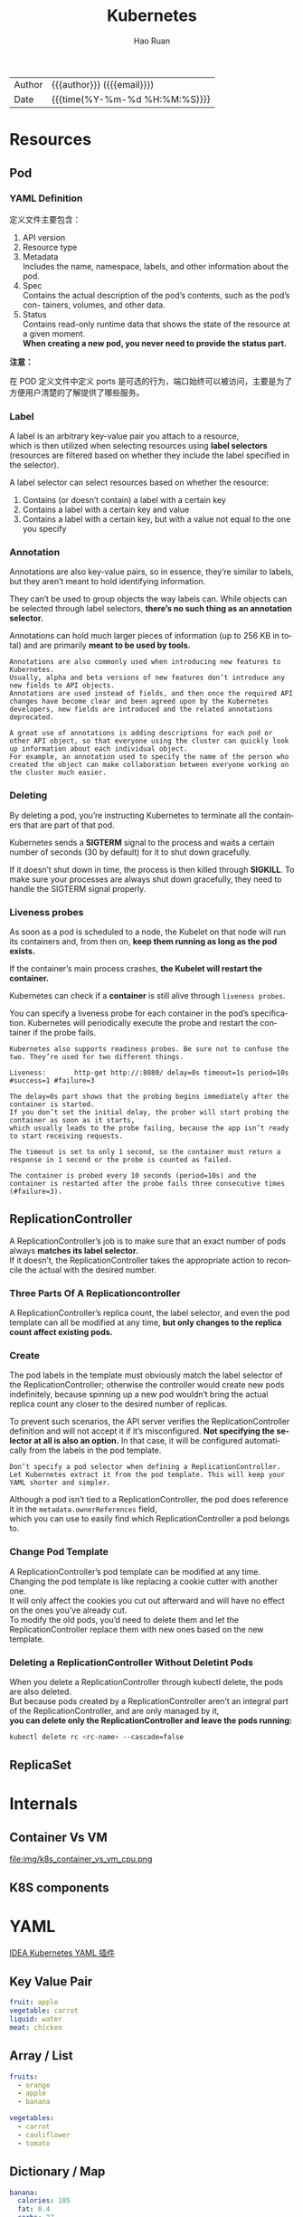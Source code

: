 #+TITLE:     Kubernetes
#+AUTHOR:    Hao Ruan
#+EMAIL:     haoru@cisco.com
#+LANGUAGE:  en
#+LINK_HOME: http://www.github.com/ruanhao
#+OPTIONS: h:6 html-postamble:nil html-preamble:t tex:t f:t ^:nil
#+HTML_DOCTYPE: <!DOCTYPE html>
#+HTML_HEAD: <link href="http://fonts.googleapis.com/css?family=Roboto+Slab:400,700|Inconsolata:400,700" rel="stylesheet" type="text/css" />
#+HTML_HEAD: <link href="../org-html-themes/solarized/style.css" rel="stylesheet" type="text/css" />
 #+HTML: <div class="outline-2" id="meta">
| Author   | {{{author}}} ({{{email}}})    |
| Date     | {{{time(%Y-%m-%d %H:%M:%S)}}} |
#+HTML: </div>
#+TOC: headlines 5



* Resources

** Pod


*** YAML Definition

定义文件主要包含：

1. API version
2. Resource type
3. Metadata \\
   Includes the name, namespace, labels, and other information about the pod.
4. Spec \\
   Contains the actual description of the pod’s contents, such as the pod’s con- tainers, volumes, and other data.
5. Status\\
   Contains read-only runtime data that shows the state of the resource at a given moment.\\
   *When creating a new pod, you never need to provide the status part.*


[[file:img/k8s_pod_def.png]]


*注意：*

在 POD 定义文件中定义 ports 是可选的行为，端口始终可以被访问，主要是为了方便用户清楚的了解提供了哪些服务。





*** Label

A label is an arbitrary key-value pair you attach to a resource, \\
which is then utilized when selecting resources using *label selectors* \\
(resources are filtered based on whether they include the label specified in the selector).

[[file:img/k8s_labels.png]]

A label selector can select resources based on whether the resource:

1. Contains (or doesn’t contain) a label with a certain key \\
2. Contains a label with a certain key and value \\
3. Contains a label with a certain key, but with a value not equal to the one you specify


*** Annotation

Annotations are also key-value pairs, so in essence, they’re similar to labels,
but they aren’t meant to hold identifying information.

They can’t be used to group objects the way labels can.
While objects can be selected through label selectors, *there’s no such thing as an annotation selector.*

Annotations can hold much larger pieces of information (up to 256 KB in total) and are primarily *meant to be used by tools.*

#+BEGIN_EXAMPLE
  Annotations are also commonly used when introducing new features to Kubernetes.
  Usually, alpha and beta versions of new features don’t introduce any new fields to API objects.
  Annotations are used instead of fields, and then once the required API changes have become clear and been agreed upon by the Kubernetes developers, new fields are introduced and the related annotations deprecated.

  A great use of annotations is adding descriptions for each pod or other API object, so that everyone using the cluster can quickly look up information about each individual object.
  For example, an annotation used to specify the name of the person who created the object can make collaboration between everyone working on the cluster much easier.
#+END_EXAMPLE


*** Deleting

By deleting a pod, you’re instructing Kubernetes to terminate all the containers that are part of that pod.

Kubernetes sends a *SIGTERM* signal to the process and waits a certain number of seconds (30 by default) for it to shut down gracefully.

If it doesn’t shut down in time, the process is then killed through *SIGKILL*.
To make sure your processes are always shut down gracefully, they need to handle the SIGTERM signal properly.


*** Liveness probes

As soon as a pod is scheduled to a node, the Kubelet on that node will run its containers and, from then on, *keep them running as long as the pod exists.*

If the container’s main process crashes, *the Kubelet will restart the container.*

Kubernetes can check if a *container* is still alive through =liveness probes=.

You can specify a liveness probe for each container in the pod’s specification.
Kubernetes will periodically execute the probe and restart the container if the probe fails.

#+BEGIN_EXAMPLE
  Kubernetes also supports readiness probes. Be sure not to confuse the two. They’re used for two different things.
#+END_EXAMPLE


[[file:img/k8s_pod_liveness.png]]

#+BEGIN_EXAMPLE
  Liveness:       http-get http://:8080/ delay=0s timeout=1s period=10s #success=1 #failure=3

  The delay=0s part shows that the probing begins immediately after the container is started.
  If you don’t set the initial delay, the prober will start probing the container as soon as it starts,
  which usually leads to the probe failing, because the app isn’t ready to start receiving requests.

  The timeout is set to only 1 second, so the container must return a response in 1 second or the probe is counted as failed.

  The container is probed every 10 seconds (period=10s) and the container is restarted after the probe fails three consecutive times (#failure=3).
#+END_EXAMPLE


** ReplicationController

A ReplicationController’s job is to make sure that an exact number of pods always *matches its label selector.* \\
If it doesn’t, the ReplicationController takes the appropriate action to reconcile the actual with the desired number.

[[file:img/k8s_rc_loop.png]]


*** Three Parts Of A Replicationcontroller

[[file:img/k8s_rc_3parts.png]]


A ReplicationController’s replica count, the label selector, and even the pod template can all be modified at any time,
*but only changes to the replica count affect existing pods.*


*** Create

[[file:img/k8s_rc_def.png]]

The pod labels in the template must obviously match the label selector of the ReplicationController;
otherwise the controller would create new pods indefinitely, because spinning up a new pod wouldn’t bring the actual replica count any closer to the desired number of replicas.

To prevent such scenarios, the API server verifies the ReplicationController definition and will not accept it if it’s misconfigured.
*Not specifying the selector at all is also an option.* In that case, it will be configured automatically from the labels in the pod template.


#+BEGIN_EXAMPLE
  Don’t specify a pod selector when defining a ReplicationController.
  Let Kubernetes extract it from the pod template. This will keep your YAML shorter and simpler.
#+END_EXAMPLE

Although a pod isn’t tied to a ReplicationController, the pod does reference it in the =metadata.ownerReferences= field, \\
which you can use to easily find which ReplicationController a pod belongs to.


*** Change Pod Template

A ReplicationController’s pod template can be modified at any time. \\
Changing the pod template is like replacing a cookie cutter with another one. \\
It will only affect the cookies you cut out afterward and will have no effect on the ones you’ve already cut. \\
To modify the old pods, you’d need to delete them and let the ReplicationController replace them with new ones based on the new template.

[[file:img/k8s_rc_change_pod_tmpl.png]]


*** Deleting a ReplicationController Without Deletint Pods

When you delete a ReplicationController through kubectl delete, the pods are also deleted.\\
But because pods created by a ReplicationController aren’t an integral part of the ReplicationController, and are only managed by it, \\
*you can delete only the ReplicationController and leave the pods running:*

#+BEGIN_SRC sh
  kubectl delete rc <rc-name> --cascade=false
#+END_SRC


** ReplicaSet



* Internals

** Container Vs VM

[[file:img/k8s_container_vs_vm.png]]

file:img/k8s_container_vs_vm_cpu.png


** K8S components

[[file:img/k8s_components.png]]













* YAML

[[https://plugins.jetbrains.com/plugin/9354-kubernetes-and-openshift-resource-support][IDEA Kubernetes YAML 插件]]

** Key Value Pair

#+BEGIN_SRC yaml
  fruit: apple
  vegetable: carrot
  liquid: water
  meat: chicken
#+END_SRC


** Array / List

#+BEGIN_SRC yaml
  fruits:
    - orange
    - apple
    - banana

  vegetables:
    - carrot
    - cauliflower
    - tomato
#+END_SRC


** Dictionary / Map

#+BEGIN_SRC yaml
  banana:
    calories: 105
    fat: 0.4
    carbs: 27

  grape:
    calories: 62
    fat: 0.3
    carbs: 16
#+END_SRC



* 核心原理

** 资源对象

*** POD

**** 基本 YAML 定义



*apiVersion, kind, metadata, spec 是必填项*

#+BEGIN_SRC yaml
  apiVersion: v1
  kind: Pod
  metadata:
    name: nginx
    labels:
      app: nginx
  spec:
    containers:
    - name: nginx
      image: nginx
      ports:
      - containerPort: 80
#+END_SRC






#+BEGIN_SRC sh
kubectl get pods
kubectl describe pod <pod_name>
#+END_SRC



**** 设计理念

Pod 是在 K8s 集群中运行部署应用或服务的最小单元，它是可以支持多容器的。

Pod 的设计理念是支持多个容器在一个 Pod 中共享网络地址和文件系统，可以通过进程间通信和文件共享这种简单高效的方式组合完成服务。

Pod 是 K8s 集群中所有业务类型的基础，不同类型的业务就需要不同类型的 *控制器* 去执行。

目前 K8s 中的业务主要可以分为：

- 长期伺服型 (long-running)
- 批处理型 (batch)
- 节点后台支撑型 (node-daemon)
- 有状态应用型 (stateful application)

分别对应的控制器类型为：

- Deployment
- Job
- DaemonSet
- StatefulSet

直接创建的 Pod 一旦被调度后就跟 Node 绑定，即使 Node 挂掉也不会被重新调度（ *而是被自动删除* ），因此推荐使用 Deployment、Daemonset 等控制器来容错。



**** 生命周期

- Pending :: Pod 已经在 apiserver 中创建，但还没有调度到 Node 上面
- Running :: Pod 已经调度到 Node 上面，所有容器都已经创建，并且至少有一个容器还在运行或者正在启动
- Succeeded :: Pod 调度到 Node 上面后成功运行结束，并且不会重启
- Failed :: Pod 调度到 Node 上面后至少有一个容器运行失败（即退出码不为 0 或者被系统终止）
- Unknonwn :: 状态未知，通常是由于 apiserver 无法与 kubelet 通信导致



**** 重启策略(restartPolicy)

PodSpec 中的 =restartPolicy= 可以用来设置是否对退出的 Pod 重启，可选项包括:

- Always :: 只要退出就重启
- OnFailure :: 失败退出（exit code 不等于 0）时重启
- Never :: 只要退出就不再重启

*注意，这里的重启是指在 Pod 所在 Node 上面本地重启，并不会调度到其他 Node 上去。*

- 单容器的 Pod ，容器成功退出时，不同 restartPolicy 时的动作为
  - Always: 重启 Container; Pod phase 保持 Running.
  - OnFailure: Pod phase 变成 Succeeded.
  - Never: Pod phase 变成 Succeeded.

- 单容器的 Pod ，容器失败退出时，不同 restartPolicy 时的动作为
  - Always: 重启 Container; Pod phase 保持 Running.
  - OnFailure: 重启 Container; Pod phase 保持 Running.
  - Never: Pod phase 变成 Failed.

- 2 个容器的 Pod，其中一个容器在运行而另一个失败退出时，不同 restartPolicy 时的动作为
  - Always: 重启 Container; Pod phase 保持 Running.
  - OnFailure: 重启 Container; Pod phase 保持 Running.
  - Never: 不重启 Container; Pod phase 保持 Running.

- 2 个容器的 Pod，其中一个容器停止而另一个失败退出时，不同 restartPolicy 时的动作为
  - Always: 重启 Container; Pod phase 保持 Running.
  - OnFailure: 重启 Container; Pod phase 保持 Running.
  - Never: Pod phase 变成 Failed.

- 单容器的 Pod，容器内存不足（OOM），不同 restartPolicy 时的动作为
  - Always: 重启 Container; Pod phase 保持 Running.
  - OnFailure: 重启 Container; Pod phase 保持 Running.
  - Never: 记录失败事件; Pod phase 变成 Failed.

其他情况的处理逻辑：

- Pod 还在运行，但磁盘不可访问时
  1. 终止所有容器
  2. Pod phase 变成 Failed
  3. 如果 Pod 是由某个控制器管理的，则重新创建一个 Pod 并调度到其他 Node 运行

- Pod 还在运行，但由于网络分区故障导致 Node 无法访问
  1. Node controller等待 Node 事件超时
  2. Node controller 将 Pod phase 设置为 Failed.
  3. 如果 Pod 是由某个控制器管理的，则重新创建一个 Pod 并调度到其他 Node 运行




**** 使用 Volume

#+BEGIN_SRC yaml
  apiVersion: v1
  kind: Pod
  metadata:
    name: redis
  spec:
    containers:
    - name: redis
      image: redis
      volumeMounts:
      - name: redis-storage
        mountPath: /data/redis
    volumes:
    - name: redis-storage
      emptyDir: {}

#+END_SRC



**** 环境变量

Pod 的名字、命名空间、IP 以及容器的计算资源限制等可以通过 [[https://kubernetes.io/docs/tasks/inject-data-application/downward-api-volume-expose-pod-information/][Downward API]] 的方式获取并存储到环境变量中。



**** 镜像拉取策略(ImagePullPolicy)

支持三种 =ImagePullPolicy=:

- Always :: 不管镜像是否存在都会进行一次拉取
- Never :: 不管镜像是否存在都不会进行拉取
- IfNotPresent :: 只有镜像不存在时，才会进行镜像拉取

*注意：*

默认为 =IfNotPresent= ，但 :latest 标签的镜像默认为 =Always= 。

拉取镜像时 docker 会进行校验，如果镜像中的 MD5 码没有变，则不会拉取镜像数据。

生产环境中应该尽量避免使用 :latest 标签，而开发环境中可以借助 :latest 标签自动拉取最新的镜像。


**** DNS 策略

通过设置 =dnsPolicy= 参数，设置 Pod 中容器访问 DNS 的策略：

- ClusterFirst :: 优先基于 cluster domain （如 default.svc.cluster.local） 后缀，通过 kube-dns 查询 (默认策略)
- Default :: 优先从 Node 中配置的 DNS 查询


**** Health Probe

为了确保容器在部署后确实处在正常运行状态，Kubernetes 提供了两种探针（Probe）来探测容器的状态：

- LivenessProbe :: 探测应用是否处于健康状态，如果不健康则删除并重新创建容器
- ReadinessProbe :: 探测应用是否启动完成并且处于正常服务状态，如果不正常则不会接收来自 Kubernetes Service 的流量

Kubernetes 支持三种方式来执行探针：

- exec :: 在容器中执行一个命令，如果 命令退出码 返回 0 则表示探测成功，否则表示失败
- tcpSocket :: 对指定的容器 IP 及端口执行一个 TCP 检查，如果端口是开放的则表示探测成功，否则表示失败
- httpGet :: 对指定的容器 IP、端口及路径执行一个 HTTP Get 请求，如果返回的 状态码 在 [200,400) 之间则表示探测成功，否则表示失败


#+BEGIN_SRC yaml
  apiVersion: v1
  kind: Pod
  metadata:
    labels:
      app: nginx
    name: nginx
  spec:
      containers:
      - image: nginx
        imagePullPolicy: Always
        name: http
        livenessProbe:
          httpGet:
            path: /
            port: 80
            httpHeaders:
            - name: X-Custom-Header
              value: Awesome
          initialDelaySeconds: 15
          timeoutSeconds: 1
        readinessProbe:
          exec:
            command:
            - cat
            - /usr/share/nginx/html/index.html
          initialDelaySeconds: 5
          timeoutSeconds: 1
      - name: goproxy
        image: gcr.io/google_containers/goproxy:0.1
        ports:
        - containerPort: 8080
        readinessProbe:
          tcpSocket:
            port: 8080
          initialDelaySeconds: 5
          periodSeconds: 10
        livenessProbe:
          tcpSocket:
            port: 8080
          initialDelaySeconds: 15
          periodSeconds: 20
#+END_SRC


**** 调度到指定 Node 上

可以通过 =nodeSelector=, =nodeAffinity=, =podAffinity= 以及 =Taints= 和 =tolerations= 等来将 Pod 调度到需要的 Node 上。

#+BEGIN_EXAMPLE yaml
  apiVersion: v1
  kind: Pod
  metadata:
    name: nginx
    labels:
      env: test
  spec:
    containers:
    - name: nginx
      image: nginx
      imagePullPolicy: IfNotPresent
    nodeSelector:
      <label>: <value>
#+END_EXAMPLE


**** 常用命令

***** 查看 Pod 状态

=kubectl get pod <pod_name> -o jsonpath="{.status.phase}"=




*** Replica Set

ReplicaSet 跟 ReplicationController 没有本质的不同，只是名字不一样，
并且 ReplicaSet 支持集合式的 selector（ReplicationController 仅支持等式）。

Deployment 使用了 Replica Set ，是更高一层的概念。
除非需要自定义升级功能或根本不需要升级 Pod ，一般情况下，推荐使用 Deployment 而不直接使用 Replica Set 。
这样就无需担心跟其他机制的不兼容问题（比如 ReplicaSet 不支持 rolling-update 但 Deployment 支持），
并且还支持版本记录、回滚、暂停升级等高级特性。


**** YAML 定义

=spec.template= 可以从 Pod 定义文件中复制过来：

[[file:img/k8s_replica-set-tmpl.png]]


**** 常用命令

#+BEGIN_SRC sh
kubectl replace -f rs-def.yml
kubectl scale --replicas=6 -f rs-def.yml
kubectl scale --replicas=6 replicaset <name>
#+END_SRC


* Utils

** Bash completion

#+BEGIN_SRC sh
  source <(kubectl completion bash | sed s/kubectl/<your_alias>/g)
#+END_SRC


** Show all resources

#+BEGIN_SRC sh
  kubectl get
#+END_SRC

** Discover possible API object fields

#+BEGIN_SRC sh
  kubectl explain pods
#+END_SRC

You can then drill deeper to find out more about each attribute.

#+BEGIN_SRC sh
  kubectl explain pod.spec
#+END_SRC

** Quickly switch to a different namespace

#+BEGIN_SRC sh
  alias kcd='kubectl config set-context $(kubectl config current- context) --namespace '
#+END_SRC

You can then switch between namespaces using =kcd <some-namespace>=

** Forwarding a local network port to a port in the pod

Using port forwarding like this is an effective way to test an individual pod.

#+BEGIN_SRC sh
  kubectl port-forward <pod-name> <local-port>:<pod-port>
#+END_SRC


** Obtaining the application log of a crashed container

You can print the application’s log with kubectl logs. If your container is restarted, the kubectl logs command will show the log of the current container.

When you want to figure out why the previous container terminated, you’ll want to see those logs instead of the current container’s logs.
This can be done by using the =--previous= option:

#+BEGIN_SRC sh
  kubectl logs <pod> --previous
#+END_SRC
